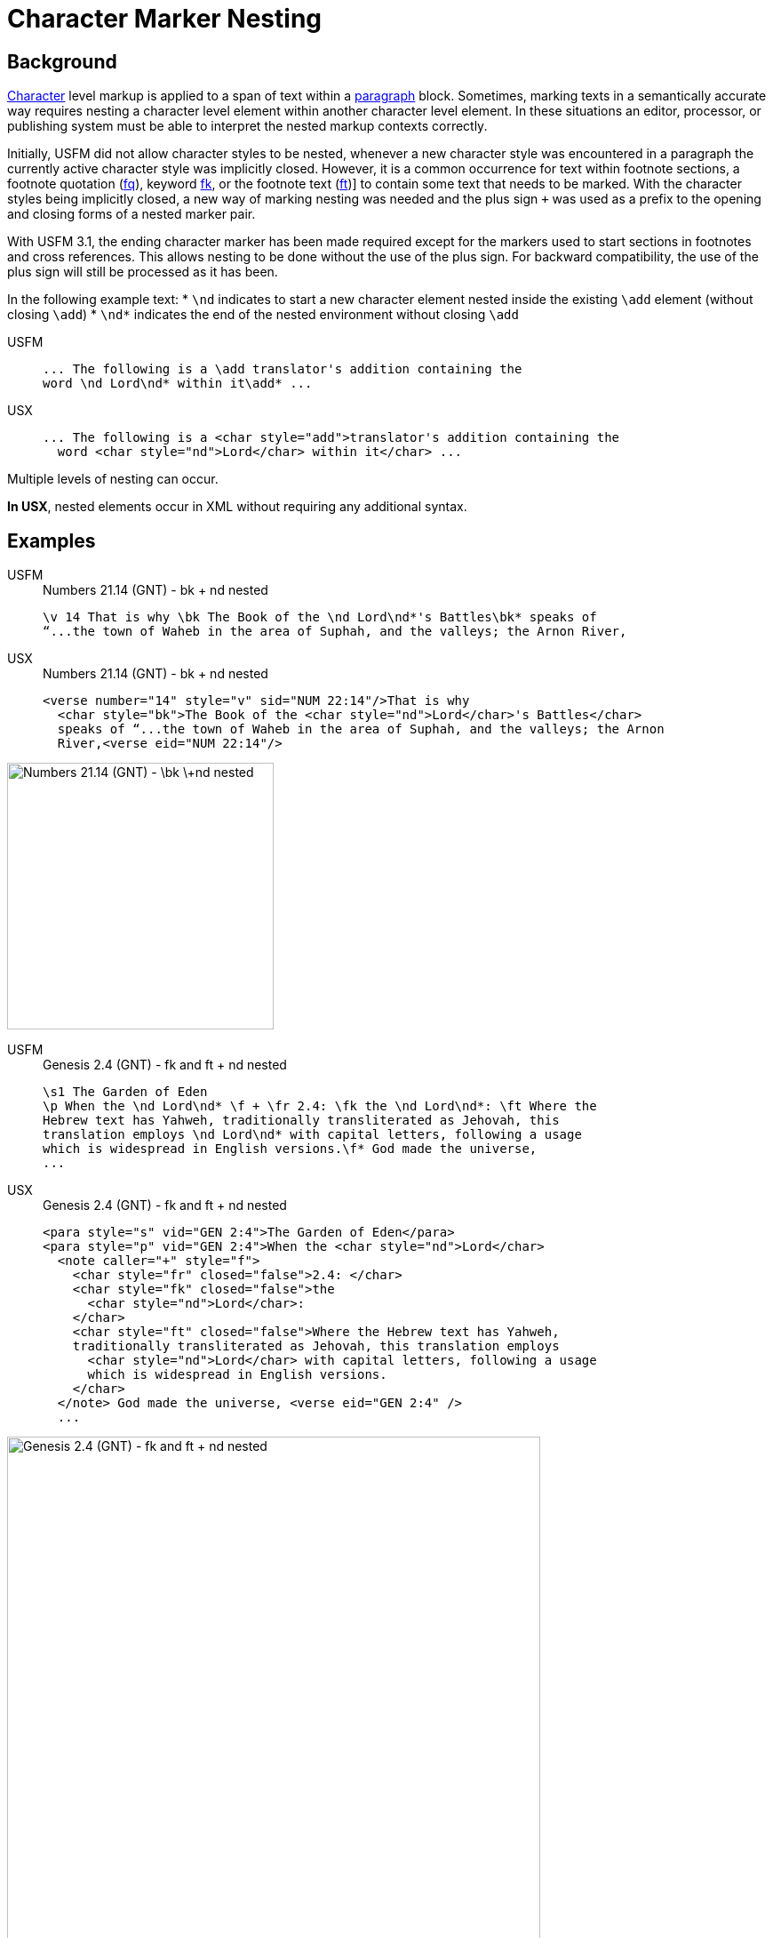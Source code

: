 = Character Marker Nesting

== Background

xref:char:index.adoc[Character] level markup is applied to a span of text within a xref:para:index.adoc[paragraph] block. Sometimes, marking texts in a semantically accurate way requires nesting a character level element within another character level element. In these situations an editor, processor, or publishing system must be able to interpret the nested markup contexts correctly.

Initially, USFM did not allow character styles to be nested, whenever a new character style was encountered in a paragraph the currently active character style was implicitly closed. However, it is a common occurrence for text within footnote sections, a footnote quotation (xref:char:notes/footnote/fq.adoc[fq]), keyword ((xref:char:notes/footnote/fk.adoc[fk])), or the footnote text (xref:char:notes/footnote/ft.adoc[ft])] to contain some text that needs to be marked. With the character styles being implicitly closed, a new way of marking nesting was needed and the plus sign `+` was used as a prefix to the opening and closing forms of a nested marker pair.

With USFM 3.1, the ending character marker has been made required except for the markers used to start sections in footnotes and cross references. This allows nesting to be done without the use of the plus sign. For backward compatibility, the use of the plus sign will still be processed as it has been.

In the following example text:
* `\nd` indicates to start a new character element nested inside the existing `\add` element (without closing `\add`)
* `\nd*` indicates the end of the nested environment without closing `\add`

[tabs]
======
USFM::
+
[source#src-usfm-char-nesting_1,usfm]
----
... The following is a \add translator's addition containing the 
word \nd Lord\nd* within it\add* ...
----
USX::
+
[source#src-usx-char-nesting_1,xml]
----
... The following is a <char style="add">translator's addition containing the 
  word <char style="nd">Lord</char> within it</char> ...
----
======

Multiple levels of nesting can occur.

*In USX*, nested elements occur in XML without requiring any additional syntax.

== Examples

[tabs]
======
USFM::
+
.Numbers 21.14 (GNT) - bk + nd nested
[source#src-usfm-char-nesting_4,usfm,highlight=1]
----
\v 14 That is why \bk The Book of the \nd Lord\nd*'s Battles\bk* speaks of 
“...the town of Waheb in the area of Suphah, and the valleys; the Arnon River,
----
USX::
+
.Numbers 21.14 (GNT) - bk + nd nested
[source#src-usx-char-nesting_4,xml,highlight=2]
----
<verse number="14" style="v" sid="NUM 22:14"/>That is why
  <char style="bk">The Book of the <char style="nd">Lord</char>'s Battles</char>
  speaks of “...the town of Waheb in the area of Suphah, and the valleys; the Arnon
  River,<verse eid="NUM 22:14"/>
----
======

image::char/bknd-nested_1.jpg[Numbers 21.14 (GNT) - \bk \+nd nested,300]

[tabs]
======
USFM::
+
.Genesis 2.4 (GNT) - fk and ft + nd nested
[source#src-usfm-char-nesting_5,usfm,highlight=2;4]
----
\s1 The Garden of Eden
\p When the \nd Lord\nd* \f + \fr 2.4: \fk the \nd Lord\nd*: \ft Where the 
Hebrew text has Yahweh, traditionally transliterated as Jehovah, this 
translation employs \nd Lord\nd* with capital letters, following a usage 
which is widespread in English versions.\f* God made the universe,
...
----
USX::
+
.Genesis 2.4 (GNT) - fk and ft + nd nested
[source#src-usx-char-nesting_5,xml,highlight=2;4]
----
<para style="s" vid="GEN 2:4">The Garden of Eden</para>
<para style="p" vid="GEN 2:4">When the <char style="nd">Lord</char>
  <note caller="+" style="f">
    <char style="fr" closed="false">2.4: </char>
    <char style="fk" closed="false">the 
      <char style="nd">Lord</char>: 
    </char>
    <char style="ft" closed="false">Where the Hebrew text has Yahweh, 
    traditionally transliterated as Jehovah, this translation employs 
      <char style="nd">Lord</char> with capital letters, following a usage 
      which is widespread in English versions.
    </char>
  </note> God made the universe, <verse eid="GEN 2:4" />
  ...
----
======

image::char/fknd-nested_1.jpg[Genesis 2.4 (GNT) - fk and ft + nd nested,600]
